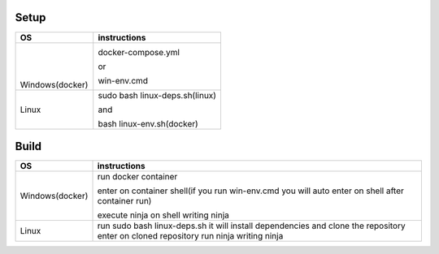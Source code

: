 Setup
======

+------------------------+----------------------------------------------------------------------------------------------------+
|           OS           |                                   instructions                                                     |
+========================+====================================================================================================+
|      ㅤ                |docker-compose.yml                                                                                  |
|        ㅤ              |                                                                                                    |
|     Windows(docker)    |or                                                                                                  |
|                        |                                                                                                    |
|                        |win-env.cmd                                                                                         |
+------------------------+----------------------------------------------------------------------------------------------------+
|Linux                   |sudo bash linux-deps.sh(linux)                                                                      |
|                        |                                                                                                    |
|                        |and                                                                                                 |
|                        |                                                                                                    |
|                        |bash linux-env.sh(docker)                                                                           |
+------------------------+----------------------------------------------------------------------------------------------------+

Build
======

+------------------------+----------------------------------------------------------------------------------------------------+
|             OS         |                                     instructions                                                   |         
+========================+====================================================================================================+
|Windows(docker)         |run docker container                                                                                |
|                        |                                                                                                    |
|                        |enter on container shell(if you run win-env.cmd you will auto enter on shell after container run)   | 
|                        |                                                                                                    | 
|                        |execute ninja on shell writing ninja                                                                |
+------------------------+----------------------------------------------------------------------------------------------------+
|Linux                   |run sudo bash linux-deps.sh it will install dependencies and clone the repository                   |                                                          
|                        |enter on cloned repository                                                                          |
|                        |run ninja writing ninja                                                                             |
+------------------------+----------------------------------------------------------------------------------------------------+
